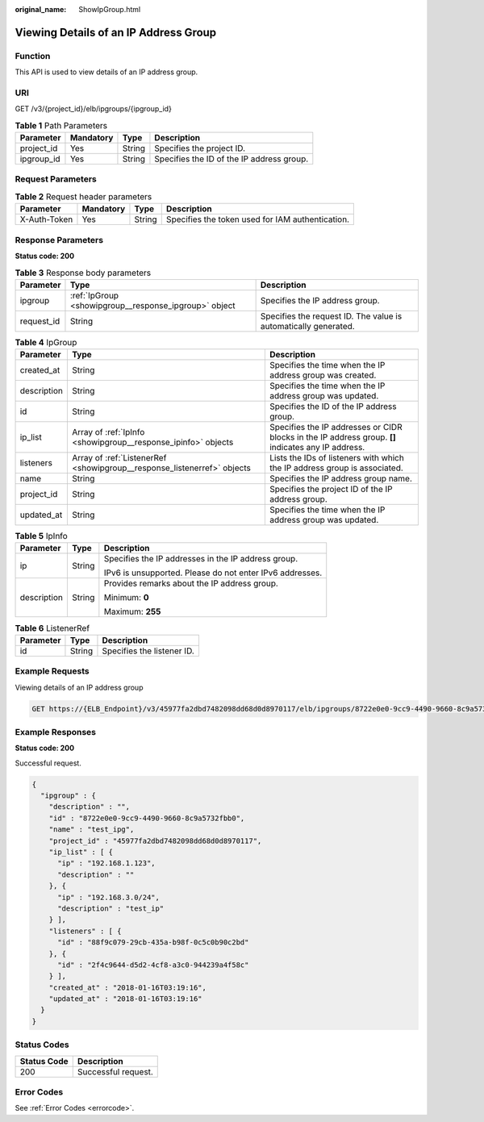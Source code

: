 :original_name: ShowIpGroup.html

.. _ShowIpGroup:

Viewing Details of an IP Address Group
======================================

Function
--------

This API is used to view details of an IP address group.

URI
---

GET /v3/{project_id}/elb/ipgroups/{ipgroup_id}

.. table:: **Table 1** Path Parameters

   ========== ========= ====== =========================================
   Parameter  Mandatory Type   Description
   ========== ========= ====== =========================================
   project_id Yes       String Specifies the project ID.
   ipgroup_id Yes       String Specifies the ID of the IP address group.
   ========== ========= ====== =========================================

Request Parameters
------------------

.. table:: **Table 2** Request header parameters

   +--------------+-----------+--------+--------------------------------------------------+
   | Parameter    | Mandatory | Type   | Description                                      |
   +==============+===========+========+==================================================+
   | X-Auth-Token | Yes       | String | Specifies the token used for IAM authentication. |
   +--------------+-----------+--------+--------------------------------------------------+

Response Parameters
-------------------

**Status code: 200**

.. table:: **Table 3** Response body parameters

   +------------+-------------------------------------------------------+-----------------------------------------------------------------+
   | Parameter  | Type                                                  | Description                                                     |
   +============+=======================================================+=================================================================+
   | ipgroup    | :ref:`IpGroup <showipgroup__response_ipgroup>` object | Specifies the IP address group.                                 |
   +------------+-------------------------------------------------------+-----------------------------------------------------------------+
   | request_id | String                                                | Specifies the request ID. The value is automatically generated. |
   +------------+-------------------------------------------------------+-----------------------------------------------------------------+

.. _showipgroup__response_ipgroup:

.. table:: **Table 4** IpGroup

   +-------------+-------------------------------------------------------------------------+-----------------------------------------------------------------------------------------------------+
   | Parameter   | Type                                                                    | Description                                                                                         |
   +=============+=========================================================================+=====================================================================================================+
   | created_at  | String                                                                  | Specifies the time when the IP address group was created.                                           |
   +-------------+-------------------------------------------------------------------------+-----------------------------------------------------------------------------------------------------+
   | description | String                                                                  | Specifies the time when the IP address group was updated.                                           |
   +-------------+-------------------------------------------------------------------------+-----------------------------------------------------------------------------------------------------+
   | id          | String                                                                  | Specifies the ID of the IP address group.                                                           |
   +-------------+-------------------------------------------------------------------------+-----------------------------------------------------------------------------------------------------+
   | ip_list     | Array of :ref:`IpInfo <showipgroup__response_ipinfo>` objects           | Specifies the IP addresses or CIDR blocks in the IP address group. **[]** indicates any IP address. |
   +-------------+-------------------------------------------------------------------------+-----------------------------------------------------------------------------------------------------+
   | listeners   | Array of :ref:`ListenerRef <showipgroup__response_listenerref>` objects | Lists the IDs of listeners with which the IP address group is associated.                           |
   +-------------+-------------------------------------------------------------------------+-----------------------------------------------------------------------------------------------------+
   | name        | String                                                                  | Specifies the IP address group name.                                                                |
   +-------------+-------------------------------------------------------------------------+-----------------------------------------------------------------------------------------------------+
   | project_id  | String                                                                  | Specifies the project ID of the IP address group.                                                   |
   +-------------+-------------------------------------------------------------------------+-----------------------------------------------------------------------------------------------------+
   | updated_at  | String                                                                  | Specifies the time when the IP address group was updated.                                           |
   +-------------+-------------------------------------------------------------------------+-----------------------------------------------------------------------------------------------------+

.. _showipgroup__response_ipinfo:

.. table:: **Table 5** IpInfo

   +-----------------------+-----------------------+----------------------------------------------------------+
   | Parameter             | Type                  | Description                                              |
   +=======================+=======================+==========================================================+
   | ip                    | String                | Specifies the IP addresses in the IP address group.      |
   |                       |                       |                                                          |
   |                       |                       | IPv6 is unsupported. Please do not enter IPv6 addresses. |
   +-----------------------+-----------------------+----------------------------------------------------------+
   | description           | String                | Provides remarks about the IP address group.             |
   |                       |                       |                                                          |
   |                       |                       | Minimum: **0**                                           |
   |                       |                       |                                                          |
   |                       |                       | Maximum: **255**                                         |
   +-----------------------+-----------------------+----------------------------------------------------------+

.. _showipgroup__response_listenerref:

.. table:: **Table 6** ListenerRef

   ========= ====== ==========================
   Parameter Type   Description
   ========= ====== ==========================
   id        String Specifies the listener ID.
   ========= ====== ==========================

Example Requests
----------------

Viewing details of an IP address group

.. code-block:: text

   GET https://{ELB_Endpoint}/v3/45977fa2dbd7482098dd68d0d8970117/elb/ipgroups/8722e0e0-9cc9-4490-9660-8c9a5732fbb0

Example Responses
-----------------

**Status code: 200**

Successful request.

.. code-block::

   {
     "ipgroup" : {
       "description" : "",
       "id" : "8722e0e0-9cc9-4490-9660-8c9a5732fbb0",
       "name" : "test_ipg",
       "project_id" : "45977fa2dbd7482098dd68d0d8970117",
       "ip_list" : [ {
         "ip" : "192.168.1.123",
         "description" : ""
       }, {
         "ip" : "192.168.3.0/24",
         "description" : "test_ip"
       } ],
       "listeners" : [ {
         "id" : "88f9c079-29cb-435a-b98f-0c5c0b90c2bd"
       }, {
         "id" : "2f4c9644-d5d2-4cf8-a3c0-944239a4f58c"
       } ],
       "created_at" : "2018-01-16T03:19:16",
       "updated_at" : "2018-01-16T03:19:16"
     }
   }

Status Codes
------------

=========== ===================
Status Code Description
=========== ===================
200         Successful request.
=========== ===================

Error Codes
-----------

See :ref:`Error Codes <errorcode>`.
